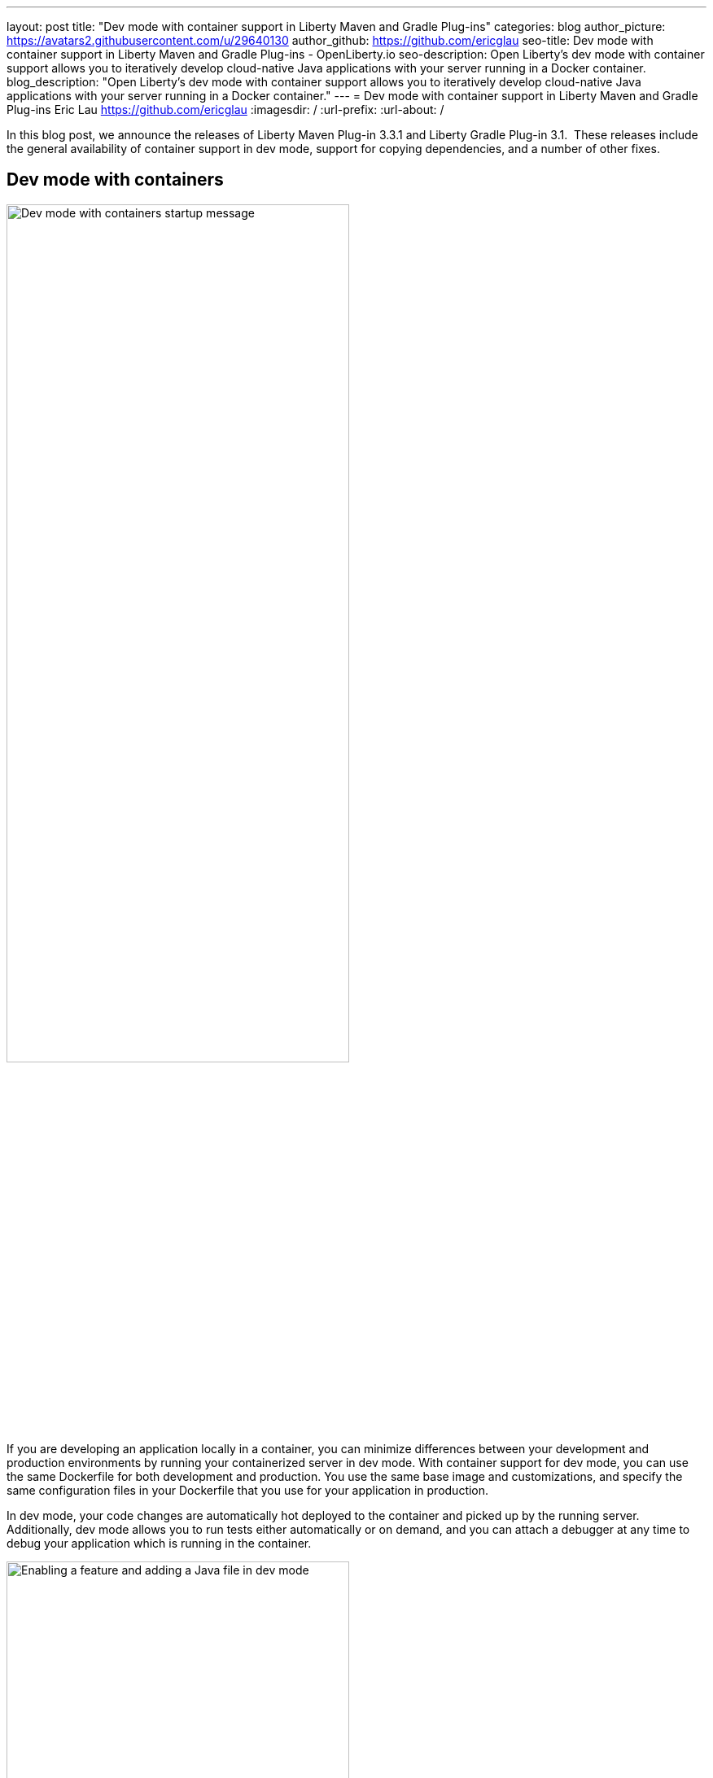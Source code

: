 ---
layout: post
title: "Dev mode with container support in Liberty Maven and Gradle Plug-ins"
categories: blog
author_picture: https://avatars2.githubusercontent.com/u/29640130
author_github: https://github.com/ericglau
seo-title: Dev mode with container support in Liberty Maven and Gradle Plug-ins - OpenLiberty.io
seo-description: Open Liberty's dev mode with container support allows you to iteratively develop cloud-native Java applications with your server running in a Docker container.
blog_description: "Open Liberty's dev mode with container support allows you to iteratively develop cloud-native Java applications with your server running in a Docker container."
---
= Dev mode with container support in Liberty Maven and Gradle Plug-ins
Eric Lau <https://github.com/ericglau>
:imagesdir: /
:url-prefix:
:url-about: /

In this blog post, we announce the releases of Liberty Maven Plug-in 3.3.1 and Liberty Gradle Plug-in 3.1.  These releases include the general availability of container support in dev mode, support for copying dependencies, and a number of other fixes.

== Dev mode with containers

image::/img/blog/liberty-devc-startup.png[Dev mode with containers startup message,width=70%,align="center"]

If you are developing an application locally in a container, you can minimize differences between your development and production environments by running your containerized server in dev mode. With container support for dev mode, you can use the same Dockerfile for both development and production. You use the same base image and customizations, and specify the same configuration files in your Dockerfile that you use for your application in production.

In dev mode, your code changes are automatically hot deployed to the container and picked up by the running server. Additionally, dev mode allows you to run tests either automatically or on demand, and you can attach a debugger at any time to debug your application which is running in the container.

image::/img/blog/liberty-devc-feature-java-change.gif[Enabling a feature and adding a Java file in dev mode,width=70%,align="center"]

Container support in dev mode was previously available as a tech preview and is now generally available to use.  Check out our previous link:https://openliberty.io/blog/2020/08/25/dev-mode-containers-preview.html[blog post] to find out more about how this feature lets you iterate quickly in developing your containerized application.

For more information on using this feature, see link:/docs/20.0.0.12/development-mode.html#_container_support_for_dev_mode[Container support for dev mode] in the Open Liberty docs.

== Copying dependencies

In addition to including many fixes, this release of the Liberty Maven plug-in provides support for copying dependencies during server creation with the `copyDependencies` parameter.

If a dependency is not listed in the Maven `dependencies` section of the pom.xml, then the full group, artifact, and version coordinates will need to be specified in the `copyDependencies` configuration. Alternatively, you can copy all resolved dependencies matching a specific groupId, or a specific groupId and artifactId. The artifactId may also end with a `*` to match all artifacts that have an artifactId that start with the specified string. Transitive dependencies are also copied. Additionally, a `stripVersion` parameter is available to strip the version during the copy.

See the new `copyDependencies` parameter in the link:https://github.com/OpenLiberty/ci.maven/blob/master/docs/common-server-parameters.md#common-server-parameters[common server parameters] of the Liberty Maven Plug-in for more details on the configuration.

== Using the plug-ins

For Maven projects, specify the latest version of the Liberty Maven plug-in in your project `pom.xml` file:
[source,xml]
----
    <plugin>
        <groupId>io.openliberty.tools</groupId>
        <artifactId>liberty-maven-plugin</artifactId>
        <version>3.3.1</version>
    </plugin>
----

For Gradle projects, specify the latest version of the Liberty Gradle plug-in in your project `build.gradle` file:
[source,groovy]
----
apply plugin: 'liberty'

buildscript {
    repositories {
        mavenCentral()
    }
    dependencies {
        classpath 'io.openliberty.tools:liberty-gradle-plugin:3.1'
    }
}
----

Then run one of the Liberty link:https://github.com/OpenLiberty/ci.maven#goals[Maven goals] or link:https://github.com/OpenLiberty/ci.gradle#tasks[Gradle tasks] to get started!